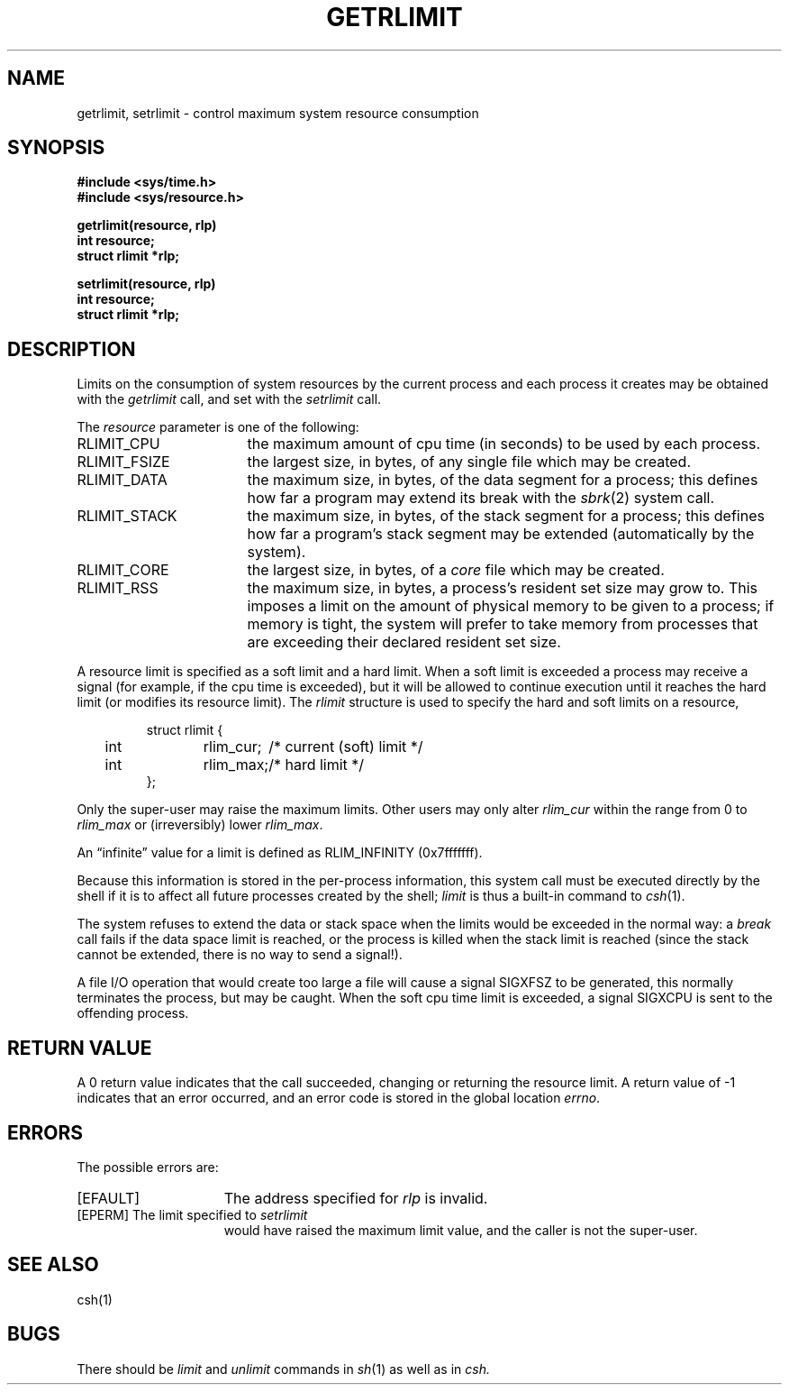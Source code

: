 .\" $Copyright:	$
.\" Copyright (c) 1984, 1985, 1986, 1987, 1988, 1989, 1990 
.\" Sequent Computer Systems, Inc.   All rights reserved.
.\"  
.\" This software is furnished under a license and may be used
.\" only in accordance with the terms of that license and with the
.\" inclusion of the above copyright notice.   This software may not
.\" be provided or otherwise made available to, or used by, any
.\" other person.  No title to or ownership of the software is
.\" hereby transferred.
.\"
.\" This software is furnished under a license and may be used
.\" only in accordance with the terms of that license and with the
.\" inclusion of the above copyright notice.  This software may not
.\" be provided or otherwise made available to, or used by, any
.\" other person.  No title to or ownership of the software is
.\" hereby transferred.
.\"
.\" This software is furnished under a license and may be used
.\" only in accordance with the terms of that license and with the
.\" inclusion of the above copyright notice.  This software may not
.\" be provided or otherwise made available to, or used by, any
.\" other person.  No title to or ownership of the software is
.\" hereby transferred.
...
.V= $Header: getrlimit.2 1.9 86/08/15 $
.TH GETRLIMIT 2 "\*(V)" "4BSD"
.SH NAME
getrlimit, setrlimit \- control maximum system resource consumption
.SH SYNOPSIS
.ft 3
.nf
#include <sys/time.h>
#include <sys/resource.h>
.PP
.ft 3
getrlimit(resource, rlp)
int resource;
struct rlimit *rlp;
.PP
.ft 3
setrlimit(resource, rlp)
int resource;
struct rlimit *rlp;
.fi
.ft 1
.SH DESCRIPTION
Limits on the consumption of system resources by the current process
and each process it creates may be obtained with the
.I getrlimit
call,
and set with the
.I setrlimit
call.
.PP
The
.I resource
parameter is one of the following:
.TP 17
RLIMIT_CPU
the maximum amount of cpu time
(in seconds)
to be used by each process.
.TP 17
RLIMIT_FSIZE
the largest size,
in bytes,
of any single file which may be created.
.TP 17
RLIMIT_DATA
the maximum size,
in bytes,
of the data segment for a process;
this defines how far a program may extend its break with the
.IR sbrk (2)
system call.
.TP 17
RLIMIT_STACK
the maximum size,
in bytes,
of the stack segment for a process;
this defines how far a program's stack segment may be extended
(automatically by the system).
.TP 17
RLIMIT_CORE
the largest size,
in bytes,
of a
.I core
file which may be created.
.TP 17
RLIMIT_RSS
the maximum size,
in bytes,
a process's resident set size may grow to.
This imposes a limit on the amount of physical memory to be given
to a process;
if memory is tight,
the system will prefer to take memory from processes
that are exceeding their declared resident set size.
.PP
A resource limit is specified as a soft limit and a hard limit.
When a soft limit is exceeded a process may receive a signal
(for example,
if the cpu time is exceeded),
but it will be allowed to continue execution
until it reaches the hard limit
(or modifies its resource limit).
The
.I rlimit
structure is used to specify the hard and soft limits on a resource,
.PP
.nf
.RS
.DT
struct rlimit {
	int	rlim_cur;	/* current (soft) limit */
	int	rlim_max;	/* hard limit */
};
.RE
.fi
.PP
Only the super-user may raise the maximum limits.
Other users may only alter
.I rlim_cur
within the range from 0 to
.I rlim_max
or
(irreversibly)
lower
.IR rlim_max .
.PP
An \*(lqinfinite\*(rq value for a limit is defined as RLIM_INFINITY
(0x7\&f\&f\&f\&f\&f\&f\&f).
.PP
Because this information is stored in the per-process information,
this system call must be executed directly by the shell
if it is to affect all future processes created by the shell;
.I limit
is thus a built-in command to
.IR csh (1).
.PP
The system refuses to extend the data or stack space
when the limits would be exceeded in the normal way:
a
.I break
call fails if the data space limit is reached,
or the process is killed when the stack limit is reached
(since the stack cannot be extended,
there is no way to send a signal!).
.PP
A file I/O operation that would create too large a file
will cause a signal SIGXFSZ to be generated,
this normally terminates the process,
but may be caught.
When the soft cpu time limit is exceeded,
a signal SIGXCPU is sent to the offending process.
.SH "RETURN VALUE
A 0 return value indicates that the call succeeded,
changing or returning the resource limit.
A return value of \-1 indicates that an error occurred,
and an error code is stored in the global location \f2errno\fP.
.SH "ERRORS
The possible errors are:
.TP 15
[EFAULT]
The address specified for \f2rlp\fP is invalid.
.TP 15
[EPERM]	The limit specified to \f2setrlimit\fP
would have raised the maximum limit value,
and the caller is not the super-user.
.SH SEE ALSO
csh(1)
.SH BUGS
There should be
.I limit
and
.I unlimit
commands in
.IR sh (1)
as well as in
.IR csh.
